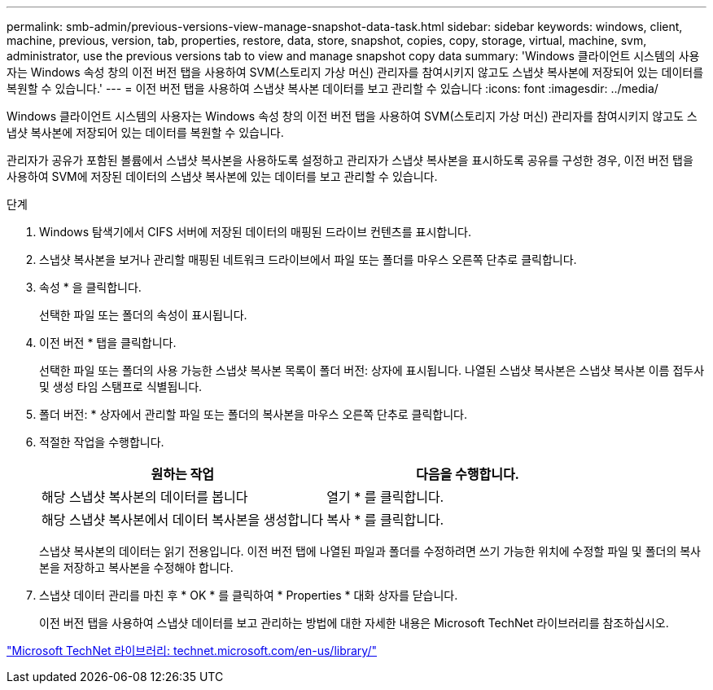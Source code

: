 ---
permalink: smb-admin/previous-versions-view-manage-snapshot-data-task.html 
sidebar: sidebar 
keywords: windows, client, machine, previous, version, tab, properties, restore, data, store, snapshot, copies, copy, storage, virtual, machine, svm, administrator, use the previous versions tab to view and manage snapshot copy data 
summary: 'Windows 클라이언트 시스템의 사용자는 Windows 속성 창의 이전 버전 탭을 사용하여 SVM(스토리지 가상 머신) 관리자를 참여시키지 않고도 스냅샷 복사본에 저장되어 있는 데이터를 복원할 수 있습니다.' 
---
= 이전 버전 탭을 사용하여 스냅샷 복사본 데이터를 보고 관리할 수 있습니다
:icons: font
:imagesdir: ../media/


[role="lead"]
Windows 클라이언트 시스템의 사용자는 Windows 속성 창의 이전 버전 탭을 사용하여 SVM(스토리지 가상 머신) 관리자를 참여시키지 않고도 스냅샷 복사본에 저장되어 있는 데이터를 복원할 수 있습니다.

관리자가 공유가 포함된 볼륨에서 스냅샷 복사본을 사용하도록 설정하고 관리자가 스냅샷 복사본을 표시하도록 공유를 구성한 경우, 이전 버전 탭을 사용하여 SVM에 저장된 데이터의 스냅샷 복사본에 있는 데이터를 보고 관리할 수 있습니다.

.단계
. Windows 탐색기에서 CIFS 서버에 저장된 데이터의 매핑된 드라이브 컨텐츠를 표시합니다.
. 스냅샷 복사본을 보거나 관리할 매핑된 네트워크 드라이브에서 파일 또는 폴더를 마우스 오른쪽 단추로 클릭합니다.
. 속성 * 을 클릭합니다.
+
선택한 파일 또는 폴더의 속성이 표시됩니다.

. 이전 버전 * 탭을 클릭합니다.
+
선택한 파일 또는 폴더의 사용 가능한 스냅샷 복사본 목록이 폴더 버전: 상자에 표시됩니다. 나열된 스냅샷 복사본은 스냅샷 복사본 이름 접두사 및 생성 타임 스탬프로 식별됩니다.

. 폴더 버전: * 상자에서 관리할 파일 또는 폴더의 복사본을 마우스 오른쪽 단추로 클릭합니다.
. 적절한 작업을 수행합니다.
+
|===
| 원하는 작업 | 다음을 수행합니다. 


 a| 
해당 스냅샷 복사본의 데이터를 봅니다
 a| 
열기 * 를 클릭합니다.



 a| 
해당 스냅샷 복사본에서 데이터 복사본을 생성합니다
 a| 
복사 * 를 클릭합니다.

|===
+
스냅샷 복사본의 데이터는 읽기 전용입니다. 이전 버전 탭에 나열된 파일과 폴더를 수정하려면 쓰기 가능한 위치에 수정할 파일 및 폴더의 복사본을 저장하고 복사본을 수정해야 합니다.

. 스냅샷 데이터 관리를 마친 후 * OK * 를 클릭하여 * Properties * 대화 상자를 닫습니다.
+
이전 버전 탭을 사용하여 스냅샷 데이터를 보고 관리하는 방법에 대한 자세한 내용은 Microsoft TechNet 라이브러리를 참조하십시오.



http://technet.microsoft.com/en-us/library/["Microsoft TechNet 라이브러리: technet.microsoft.com/en-us/library/"]
